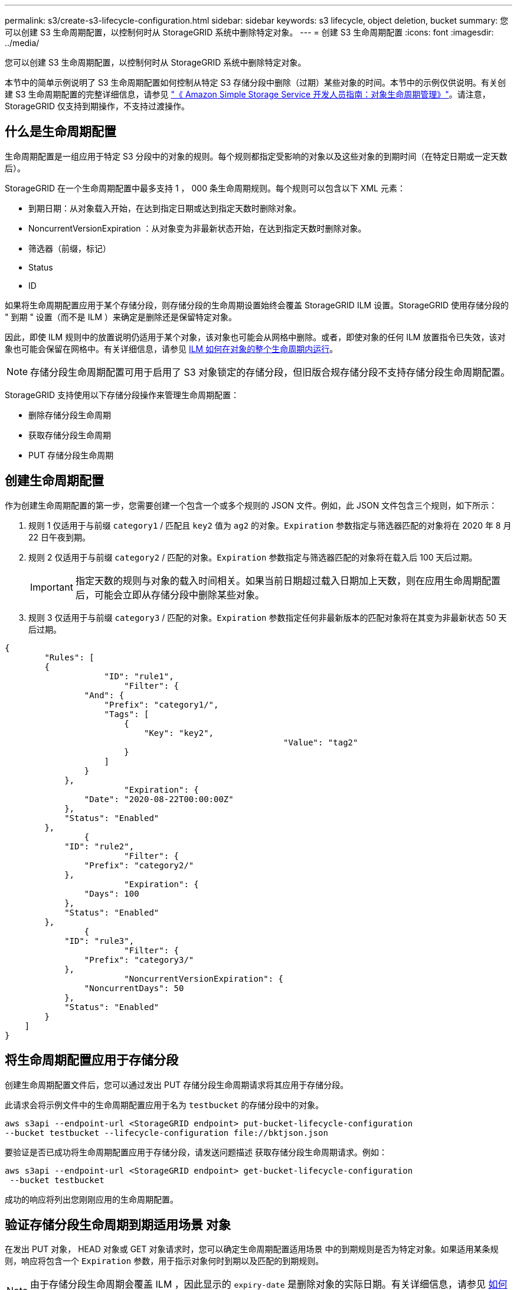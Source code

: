 ---
permalink: s3/create-s3-lifecycle-configuration.html 
sidebar: sidebar 
keywords: s3 lifecycle, object deletion, bucket 
summary: 您可以创建 S3 生命周期配置，以控制何时从 StorageGRID 系统中删除特定对象。 
---
= 创建 S3 生命周期配置
:icons: font
:imagesdir: ../media/


[role="lead"]
您可以创建 S3 生命周期配置，以控制何时从 StorageGRID 系统中删除特定对象。

本节中的简单示例说明了 S3 生命周期配置如何控制从特定 S3 存储分段中删除（过期）某些对象的时间。本节中的示例仅供说明。有关创建 S3 生命周期配置的完整详细信息，请参见 https://docs.aws.amazon.com/AmazonS3/latest/dev/object-lifecycle-mgmt.html["《 Amazon Simple Storage Service 开发人员指南：对象生命周期管理》"^]。请注意， StorageGRID 仅支持到期操作，不支持过渡操作。



== 什么是生命周期配置

生命周期配置是一组应用于特定 S3 分段中的对象的规则。每个规则都指定受影响的对象以及这些对象的到期时间（在特定日期或一定天数后）。

StorageGRID 在一个生命周期配置中最多支持 1 ， 000 条生命周期规则。每个规则可以包含以下 XML 元素：

* 到期日期：从对象载入开始，在达到指定日期或达到指定天数时删除对象。
* NoncurrentVersionExpiration ：从对象变为非最新状态开始，在达到指定天数时删除对象。
* 筛选器（前缀，标记）
* Status
* ID


如果将生命周期配置应用于某个存储分段，则存储分段的生命周期设置始终会覆盖 StorageGRID ILM 设置。StorageGRID 使用存储分段的 " 到期 " 设置（而不是 ILM ）来确定是删除还是保留特定对象。

因此，即使 ILM 规则中的放置说明仍适用于某个对象，该对象也可能会从网格中删除。或者，即使对象的任何 ILM 放置指令已失效，该对象也可能会保留在网格中。有关详细信息，请参见 xref:../ilm/how-ilm-operates-throughout-objects-life.adoc[ILM 如何在对象的整个生命周期内运行]。


NOTE: 存储分段生命周期配置可用于启用了 S3 对象锁定的存储分段，但旧版合规存储分段不支持存储分段生命周期配置。

StorageGRID 支持使用以下存储分段操作来管理生命周期配置：

* 删除存储分段生命周期
* 获取存储分段生命周期
* PUT 存储分段生命周期




== 创建生命周期配置

作为创建生命周期配置的第一步，您需要创建一个包含一个或多个规则的 JSON 文件。例如，此 JSON 文件包含三个规则，如下所示：

. 规则 1 仅适用于与前缀 `category1` / 匹配且 `key2` 值为 `ag2` 的对象。`Expiration` 参数指定与筛选器匹配的对象将在 2020 年 8 月 22 日午夜到期。
. 规则 2 仅适用于与前缀 `category2` / 匹配的对象。`Expiration` 参数指定与筛选器匹配的对象将在载入后 100 天后过期。
+

IMPORTANT: 指定天数的规则与对象的载入时间相关。如果当前日期超过载入日期加上天数，则在应用生命周期配置后，可能会立即从存储分段中删除某些对象。

. 规则 3 仅适用于与前缀 `category3` / 匹配的对象。`Expiration` 参数指定任何非最新版本的匹配对象将在其变为非最新状态 50 天后过期。


[listing]
----
{
	"Rules": [
        {
		    "ID": "rule1",
			"Filter": {
                "And": {
                    "Prefix": "category1/",
                    "Tags": [
                        {
                            "Key": "key2",
							"Value": "tag2"
                        }
                    ]
                }
            },
			"Expiration": {
                "Date": "2020-08-22T00:00:00Z"
            },
            "Status": "Enabled"
        },
		{
            "ID": "rule2",
			"Filter": {
                "Prefix": "category2/"
            },
			"Expiration": {
                "Days": 100
            },
            "Status": "Enabled"
        },
		{
            "ID": "rule3",
			"Filter": {
                "Prefix": "category3/"
            },
			"NoncurrentVersionExpiration": {
                "NoncurrentDays": 50
            },
            "Status": "Enabled"
        }
    ]
}
----


== 将生命周期配置应用于存储分段

创建生命周期配置文件后，您可以通过发出 PUT 存储分段生命周期请求将其应用于存储分段。

此请求会将示例文件中的生命周期配置应用于名为 `testbucket` 的存储分段中的对象。

[listing]
----
aws s3api --endpoint-url <StorageGRID endpoint> put-bucket-lifecycle-configuration
--bucket testbucket --lifecycle-configuration file://bktjson.json
----
要验证是否已成功将生命周期配置应用于存储分段，请发送问题描述 获取存储分段生命周期请求。例如：

[listing]
----
aws s3api --endpoint-url <StorageGRID endpoint> get-bucket-lifecycle-configuration
 --bucket testbucket
----
成功的响应将列出您刚刚应用的生命周期配置。



== 验证存储分段生命周期到期适用场景 对象

在发出 PUT 对象， HEAD 对象或 GET 对象请求时，您可以确定生命周期配置适用场景 中的到期规则是否为特定对象。如果适用某条规则，响应将包含一个 `Expiration` 参数，用于指示对象何时到期以及匹配的到期规则。


NOTE: 由于存储分段生命周期会覆盖 ILM ，因此显示的 `expiry-date` 是删除对象的实际日期。有关详细信息，请参见 xref:../ilm/how-object-retention-is-determined.adoc[如何确定对象保留]。

例如，此 PUT 对象请求是在 2020 年 6 月 22 日发出的，并将一个对象放置在 `testbucket` 存储分段中。

[listing]
----
aws s3api --endpoint-url <StorageGRID endpoint> put-object
--bucket testbucket --key obj2test2 --body bktjson.json
----
成功响应表示此对象将在 100 天后（ 2020 年 10 月 1 日）过期，并且与生命周期配置的规则 2 匹配。

[source, subs="specialcharacters,quotes"]
----
{
      *"Expiration": "expiry-date=\"Thu, 01 Oct 2020 09:07:49 GMT\", rule-id=\"rule2\"",
      "ETag": "\"9762f8a803bc34f5340579d4446076f7\""
}
----
例如，此 head Object 请求用于获取测试分段中同一对象的元数据。

[listing]
----
aws s3api --endpoint-url <StorageGRID endpoint> head-object
--bucket testbucket --key obj2test2
----
成功响应包括对象的元数据，并指示对象将在 100 天后过期，并且与规则 2 匹配。

[source, subs="specialcharacters,quotes"]
----
{
      "AcceptRanges": "bytes",
      *"Expiration": "expiry-date=\"Thu, 01 Oct 2020 09:07:48 GMT\", rule-id=\"rule2\"",
      "LastModified": "2020-06-23T09:07:48+00:00",
      "ContentLength": 921,
      "ETag": "\"9762f8a803bc34f5340579d4446076f7\""
      "ContentType": "binary/octet-stream",
      "Metadata": {}
}
----